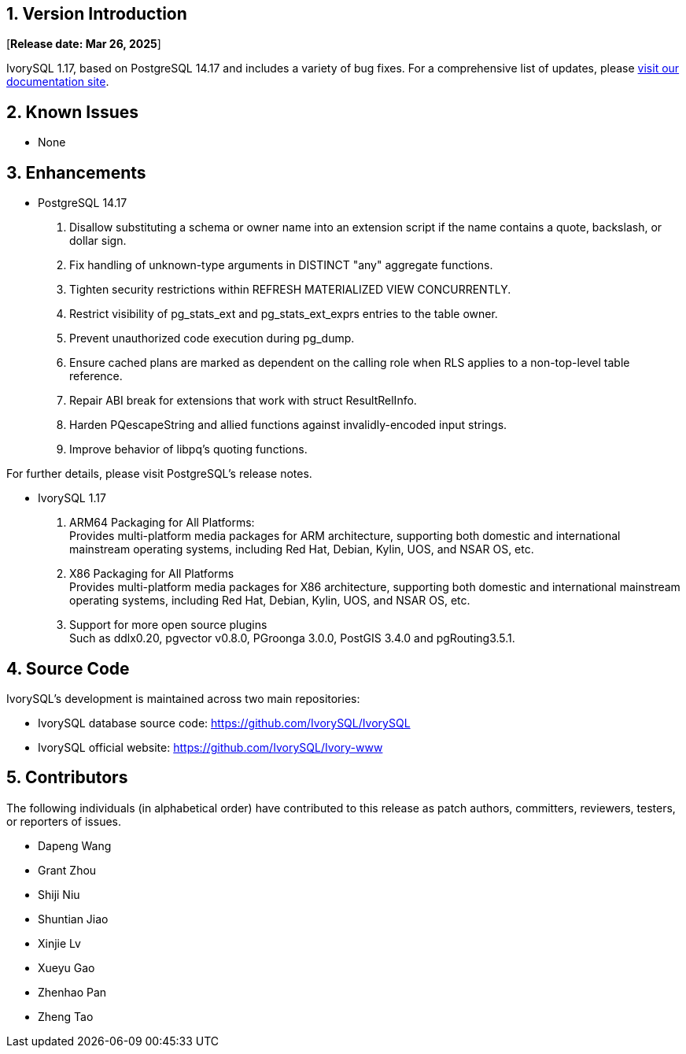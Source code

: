 
:sectnums:
:sectnumlevels: 5


== Version Introduction

[**Release date: Mar 26, 2025**]

IvorySQL 1.17, based on PostgreSQL 14.17 and includes a variety of bug fixes. For a comprehensive list of updates, please https://docs.ivorysql.org/[visit our documentation site].

== Known Issues

* None

== Enhancements

* PostgreSQL 14.17
1. Disallow substituting a schema or owner name into an extension script if the name contains a quote, backslash, or dollar sign.
2. Fix handling of unknown-type arguments in DISTINCT "any" aggregate functions.
3. Tighten security restrictions within REFRESH MATERIALIZED VIEW CONCURRENTLY.
4. Restrict visibility of pg_stats_ext and pg_stats_ext_exprs entries to the table owner.
5. Prevent unauthorized code execution during pg_dump.
6. Ensure cached plans are marked as dependent on the calling role when RLS applies to a non-top-level table reference.
7. Repair ABI break for extensions that work with struct ResultRelInfo.
8. Harden PQescapeString and allied functions against invalidly-encoded input strings.
9. Improve behavior of libpq's quoting functions.

For further details, please visit PostgreSQL's release notes.

* IvorySQL 1.17
1. ARM64 Packaging for All Platforms: +
Provides multi-platform media packages for ARM architecture, supporting both domestic and international mainstream operating systems, including Red Hat, Debian, Kylin, UOS, and NSAR OS, etc.
2. X86 Packaging for All Platforms +
Provides multi-platform media packages for X86 architecture, supporting both domestic and international mainstream operating systems, including Red Hat, Debian, Kylin, UOS, and NSAR OS, etc.
3. Support for more open source plugins +
Such as ddlx0.20, pgvector v0.8.0, PGroonga 3.0.0, PostGIS 3.4.0 and pgRouting3.5.1.

== Source Code

IvorySQL's development is maintained across two main repositories:

* IvorySQL database source code: https://github.com/IvorySQL/IvorySQL[https://github.com/IvorySQL/IvorySQL]
* IvorySQL official website: https://github.com/IvorySQL/Ivory-www[https://github.com/IvorySQL/Ivory-www]

== Contributors

The following individuals (in alphabetical order) have contributed to this release as patch authors, committers, reviewers, testers, or reporters of issues.

- Dapeng Wang
- Grant Zhou
- Shiji Niu
- Shuntian Jiao
- Xinjie Lv
- Xueyu Gao
- Zhenhao Pan
- Zheng Tao
